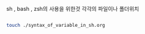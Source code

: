 sh , bash , zsh의 사용을 위한것
각각의 파일이나 폴더위치
#+BEGIN_SRC sh

touch ./syntax_of_variable_in_sh.org

#+END_SRC

#+RESULTS:
